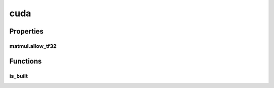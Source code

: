 cuda
====

Properties
----------

matmul.allow_tf32
#################
.. data:: dragon.vm.torch.backends.cuda.matmul.allow_tf32
  :annotation: = False

  The flag that allows TF32 math type for matmul or not.

Functions
---------

is_built
########
.. automethod:: dragon.vm.torch.backends.cuda.is_built

.. raw:: html

  <style>
  h1:before {
    content: "torch.backends.";
    color: #103d3e;
  }
  </style>
